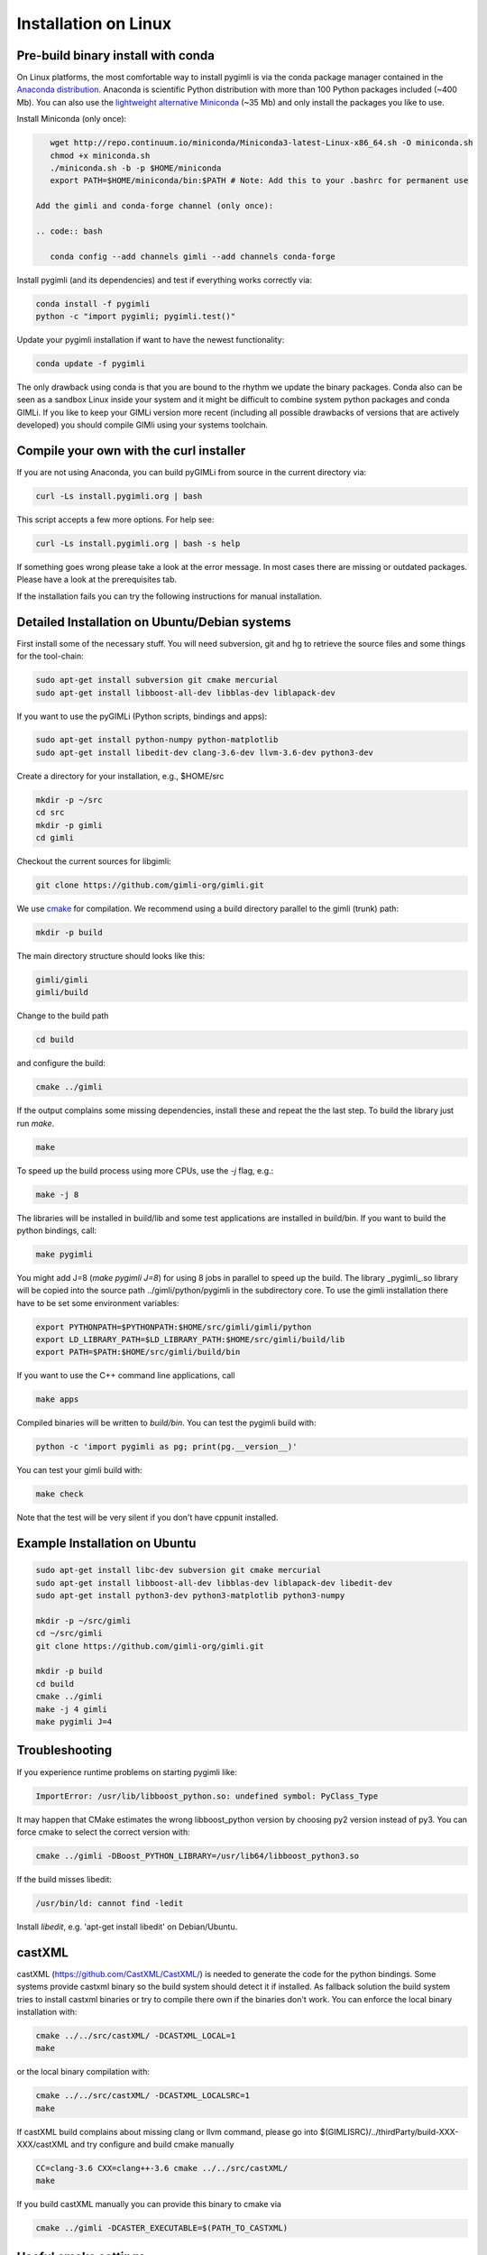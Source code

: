Installation on Linux
---------------------

Pre-build binary install with conda
...................................

.. image:: https://anaconda.org/gimli/pygimli/badges/installer/conda.svg
    :target: https://conda.anaconda.org/gimli

.. image:: https://anaconda.org/gimli/pygimli/badges/downloads.svg
    :target: https://anaconda.org/gimli/pygimli

.. raw:: html

    <br><br>

On Linux platforms, the most comfortable way to install pygimli is via the conda
package manager contained in the `Anaconda distribution
<https://docs.continuum.io/anaconda/install#linux-install>`_. Anaconda is
scientific Python distribution with more than 100 Python packages included
(~400 Mb). You can also use the `lightweight alternative Miniconda
<http://conda.pydata.org/miniconda.html>`_ (~35 Mb) and only install the
packages you like to use.

Install Miniconda (only once):

.. code:: bash

    wget http://repo.continuum.io/miniconda/Miniconda3-latest-Linux-x86_64.sh -O miniconda.sh
    chmod +x miniconda.sh
    ./miniconda.sh -b -p $HOME/miniconda
    export PATH=$HOME/miniconda/bin:$PATH # Note: Add this to your .bashrc for permanent use

 Add the gimli and conda-forge channel (only once):

 .. code:: bash

    conda config --add channels gimli --add channels conda-forge

Install pygimli (and its dependencies) and test if everything works correctly via:

.. code:: bash

    conda install -f pygimli
    python -c "import pygimli; pygimli.test()"

Update your pygimli installation if want to have the newest functionality:

.. code:: bash

    conda update -f pygimli

The only drawback using conda is that you are bound to the rhythm we update the binary packages.
Conda also can be seen as a sandbox Linux inside your system and it might be difficult to combine system python packages and conda GIMLi.
If you like to keep your GIMLi version more recent (including all possible drawbacks of versions that are actively developed) you should compile GIMli using your systems toolchain.

Compile your own with the curl installer
........................................

If you are not using Anaconda, you can build pyGIMLi from source in the current
directory via:

.. code:: bash

    curl -Ls install.pygimli.org | bash

This script accepts a few more options. For help see:

.. code:: bash

    curl -Ls install.pygimli.org | bash -s help

If something goes wrong please take a look at the error message. In most cases
there are missing or outdated packages. Please have a look at the prerequisites
tab.

If the installation fails you can try the following instructions for manual
installation.


Detailed Installation on Ubuntu/Debian systems
..............................................

First install some of the necessary stuff. You will need subversion, git and hg
to retrieve the source files and some things for the tool-chain:

.. code-block:: bash

    sudo apt-get install subversion git cmake mercurial
    sudo apt-get install libboost-all-dev libblas-dev liblapack-dev

If you want to use the pyGIMLi (Python scripts, bindings and apps):

.. code-block:: bash

    sudo apt-get install python-numpy python-matplotlib
    sudo apt-get install libedit-dev clang-3.6-dev llvm-3.6-dev python3-dev


Create a directory for your installation, e.g., $HOME/src

.. code-block:: bash

    mkdir -p ~/src
    cd src
    mkdir -p gimli
    cd gimli

Checkout the current sources for libgimli:

.. code-block:: bash

    git clone https://github.com/gimli-org/gimli.git

We use `cmake <http://www.cmake.org>`_ for compilation. We recommend using a
build directory parallel to the gimli (trunk) path:

.. code-block:: bash

    mkdir -p build

The main directory structure should looks like this:

.. code-block:: bash

    gimli/gimli
    gimli/build

Change to the build path

.. code-block:: bash

    cd build

and configure the build:

.. code-block:: bash

    cmake ../gimli

If the output complains some missing dependencies, install these and repeat the
the last step. To build the library just run `make`.

.. code-block:: bash

    make

To speed up the build process using more CPUs, use the `-j` flag, e.g.:

.. code-block:: bash

    make -j 8

The libraries will be installed in build/lib and some test applications are
installed in build/bin. If you want to build the python bindings, call:

.. code-block:: bash

    make pygimli

You might add J=8 (`make pygimli J=8`) for using 8 jobs in parallel to
speed up the build. The library _pygimli_.so library will be copied into the
source path ../gimli/python/pygimli in the subdirectory core. To use the gimli
installation there have to be set some environment variables:

.. code-block:: bash

    export PYTHONPATH=$PYTHONPATH:$HOME/src/gimli/gimli/python
    export LD_LIBRARY_PATH=$LD_LIBRARY_PATH:$HOME/src/gimli/build/lib
    export PATH=$PATH:$HOME/src/gimli/build/bin

If you want to use the C++ command line applications, call

.. code-block:: bash

    make apps

Compiled binaries will be written to `build/bin`. You can test the pygimli
build with:

.. code-block:: bash

    python -c 'import pygimli as pg; print(pg.__version__)'

You can test your gimli build with:

.. code-block:: bash

    make check

Note that the test will be very silent if you don't have cppunit installed.


Example Installation on Ubuntu
..............................

.. code-block:: bash

    sudo apt-get install libc-dev subversion git cmake mercurial
    sudo apt-get install libboost-all-dev libblas-dev liblapack-dev libedit-dev
    sudo apt-get install python3-dev python3-matplotlib python3-numpy

    mkdir -p ~/src/gimli
    cd ~/src/gimli
    git clone https://github.com/gimli-org/gimli.git

    mkdir -p build
    cd build
    cmake ../gimli
    make -j 4 gimli
    make pygimli J=4

Troubleshooting
...............

If you experience runtime problems on starting pygimli like:

.. code-block:: bash

    ImportError: /usr/lib/libboost_python.so: undefined symbol: PyClass_Type

It may happen that CMake estimates the wrong libboost_python version by choosing py2 version instead of py3.
You can force cmake to select the correct version with:

.. code-block:: bash

    cmake ../gimli -DBoost_PYTHON_LIBRARY=/usr/lib64/libboost_python3.so

If the build misses libedit:

.. code-block:: bash

    /usr/bin/ld: cannot find -ledit

Install *libedit*, e.g. 'apt-get install libedit' on Debian/Ubuntu.


castXML
.......

castXML (https://github.com/CastXML/CastXML/) is needed to generate the code for the python bindings.
Some systems provide castxml binary so the build system should detect it if installed.
As fallback solution the build system tries to install castxml binaries or try to compile there own if the binaries don't work.
You can enforce the local binary installation with:

.. code-block:: bash

    cmake ../../src/castXML/ -DCASTXML_LOCAL=1
    make

or the local binary compilation with:

.. code-block:: bash

    cmake ../../src/castXML/ -DCASTXML_LOCALSRC=1
    make


If castXML build complains about missing clang or llvm command, please go into
$(GIMLISRC)/../thirdParty/build-XXX-XXX/castXML and try configure and build cmake manually

.. code-block:: bash

    CC=clang-3.6 CXX=clang++-3.6 cmake ../../src/castXML/
    make

If you build castXML manually you can provide this binary to cmake via

.. code-block:: bash

    cmake ../gimli -DCASTER_EXECUTABLE=$(PATH_TO_CASTXML)


Useful cmake settings
.....................

You can rebuild and update all local generated third party software by setting
the CLEAN environment variable:

.. code-block:: bash

    CLEAN=1 cmake ../gimli

Use alternative c++ compiler.

.. code-block:: bash

    CC=clang CXX=clang++ cmake ../gimli

Define alternative python version. On default the version of your active python
version will be chosen. You will need numpy and boost-python builds with your
desired python version.

.. code-block:: bash

    cmake ../gimli -DPYVERSION=3.3

Build the library with debug and profiling flags

.. code-block:: bash

    cmake ../gimli -DCMAKE_BUILD_TYPE=Debug

Build the library with gcc build.in sanity check

.. code-block:: bash

    cmake ../gimli -DCMAKE_BUILD_TYPE=Debug -DASAN=1


Useful make commands
.....................

More verbose build output to view the complete command line:

.. code-block:: bash

    make VERBOSE=1
